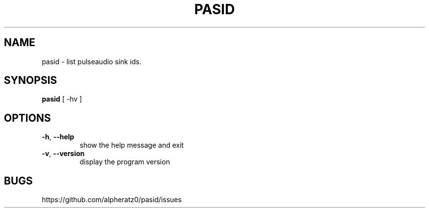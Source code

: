 .TH PASID 1 "March 17, 2022"
.SH NAME
pasid \- list pulseaudio sink ids.
.SH SYNOPSIS
\fBpasid\fP [ -hv ]
.SH OPTIONS
.TP
\fB\-h\fR, \fB\-\-help\fR
show the help message and exit
.TP
\fB\-v\fR, \fB\-\-version\fR
display the program version
.SH BUGS
https://github.com/alpheratz0/pasid/issues
